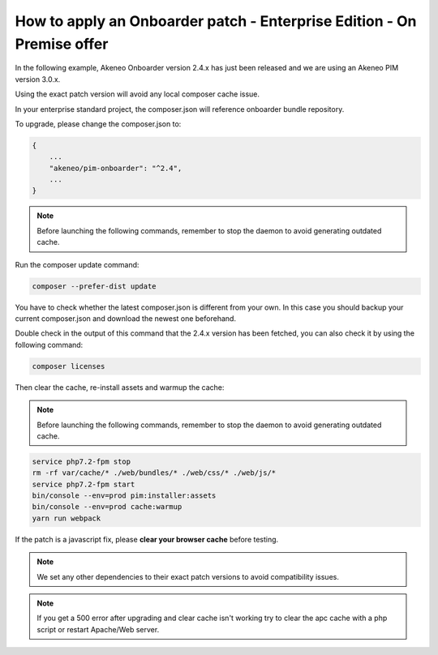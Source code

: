 How to apply an Onboarder patch - Enterprise Edition - On Premise offer
=======================================================================

In the following example, Akeneo Onboarder version 2.4.x has just been released and we are using an Akeneo PIM version 3.0.x.

Using the exact patch version will avoid any local composer cache issue.

In your enterprise standard project, the composer.json will reference onboarder bundle repository.

To upgrade, please change the composer.json to:

.. code-block:: javascript

    {
        ...
        "akeneo/pim-onboarder": "^2.4",
        ...
    }

.. note::

    Before launching the following commands, remember to stop the daemon to avoid generating outdated cache.


Run the composer update command:

.. code-block:: bash

    composer --prefer-dist update

You have to check whether the latest composer.json is different from your own. In this case you should backup your current composer.json and download the newest one beforehand.

Double check in the output of this command that the 2.4.x version has been fetched, you can also check it by using the following command:

.. code-block:: bash

    composer licenses

Then clear the cache, re-install assets and warmup the cache:

.. note::

    Before launching the following commands, remember to stop the daemon to avoid generating outdated cache.

.. code-block:: bash

    service php7.2-fpm stop
    rm -rf var/cache/* ./web/bundles/* ./web/css/* ./web/js/*
    service php7.2-fpm start
    bin/console --env=prod pim:installer:assets
    bin/console --env=prod cache:warmup
    yarn run webpack

If the patch is a javascript fix, please **clear your browser cache** before testing.

.. note::

    We set any other dependencies to their exact patch versions to avoid compatibility issues.

.. note::

    If you get a 500 error after upgrading and clear cache isn't working try to clear the apc cache with a php script or restart Apache/Web server.
